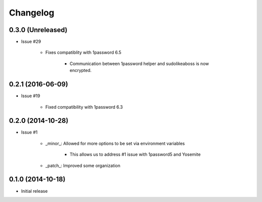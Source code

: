 Changelog
=========

0.3.0 (Unreleased)
------------------

* Issue #29

    * Fixes compatiblity with 1password 6.5
        
        * Communication between 1password helper and sudolikeaboss is now encrypted.


0.2.1 (2016-06-09)
------------------

* Issue #19

    * Fixed compatibility with 1password 6.3

0.2.0 (2014-10-28)
------------------

* Issue #1

    * _minor_: Allowed for more options to be set via environment variables

        * This allows us to address #1 issue with 1password5 and Yosemite

    * _patch_: Improved some organization

0.1.0 (2014-10-18)
------------------

* Initial release
